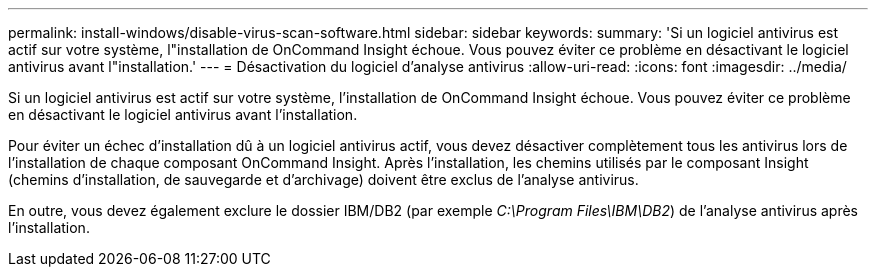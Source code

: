 ---
permalink: install-windows/disable-virus-scan-software.html 
sidebar: sidebar 
keywords:  
summary: 'Si un logiciel antivirus est actif sur votre système, l"installation de OnCommand Insight échoue. Vous pouvez éviter ce problème en désactivant le logiciel antivirus avant l"installation.' 
---
= Désactivation du logiciel d'analyse antivirus
:allow-uri-read: 
:icons: font
:imagesdir: ../media/


[role="lead"]
Si un logiciel antivirus est actif sur votre système, l'installation de OnCommand Insight échoue. Vous pouvez éviter ce problème en désactivant le logiciel antivirus avant l'installation.

Pour éviter un échec d'installation dû à un logiciel antivirus actif, vous devez désactiver complètement tous les antivirus lors de l'installation de chaque composant OnCommand Insight. Après l'installation, les chemins utilisés par le composant Insight (chemins d'installation, de sauvegarde et d'archivage) doivent être exclus de l'analyse antivirus.

En outre, vous devez également exclure le dossier IBM/DB2 (par exemple _C:\Program Files\IBM\DB2_) de l'analyse antivirus après l'installation.
